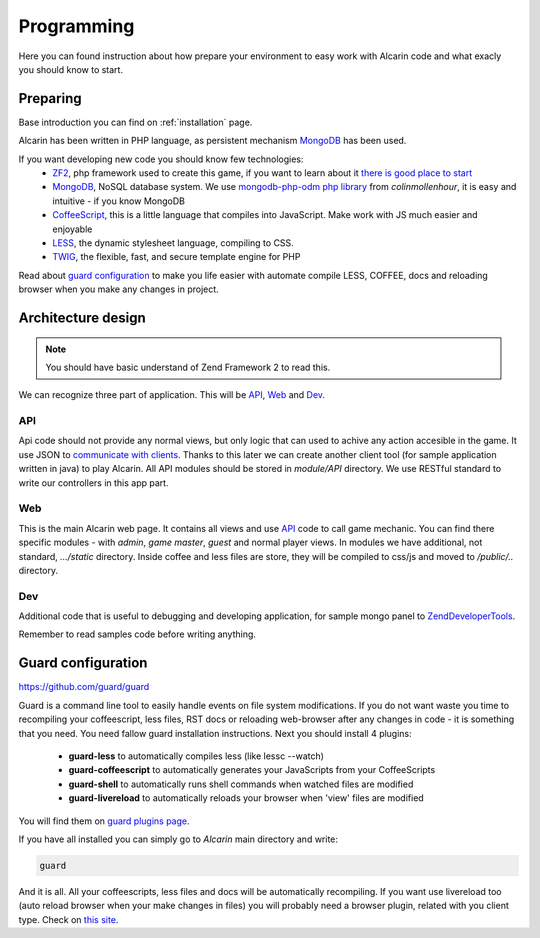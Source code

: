 ===========
Programming
===========

Here you can found instruction about how prepare your environment to easy work with Alcarin code
and what exacly you should know to start.

Preparing
=========

Base introduction you can find on :ref:`installation` page.

Alcarin has been written in PHP language, as persistent mechanism MongoDB_ has been used.

If you want developing new code you should know few technologies:
 - ZF2_, php framework used to create this game, if you want to learn about it `there is good place to start`_
 - MongoDB_, NoSQL database system. We use `mongodb-php-odm php library`_ from *colinmollenhour*, it is easy and intuitive - if you know MongoDB
 - CoffeeScript_, this is a little language that compiles into JavaScript. Make work with JS much easier and enjoyable
 - LESS_, the dynamic stylesheet language, compiling to CSS.
 - TWIG_, the flexible, fast, and secure template engine for PHP

 .. _ZF2: http://framework.zend.com/
 .. _`there is good place to start`: http://framework.zend.com/manual/2.0/en/user-guide/overview.html
 .. _MongoDB: http://www.mongodb.org/
 .. _`mongodb-php-odm php library`: https://github.com/colinmollenhour/mongodb-php-odm
 .. _CoffeeScript: http://coffeescript.org/
 .. _LESS: http://lesscss.org/
 .. _TWIG: http://twig.sensiolabs.org/

Read about `guard configuration`_ to make you life easier with automate compile LESS, COFFEE, docs
and reloading browser when you make any changes in project.


Architecture design
===================

.. note:: You should have basic understand of Zend Framework 2 to read this.

We can recognize three part of application. This will be API_, Web_ and Dev_.

API
---

Api code should not provide any normal views, but only logic that can used to achive any action
accesible in the game. It use JSON to `communicate with clients`_. Thanks to this later we can
create another client tool (for sample application written in java) to play Alcarin. All API
modules should be stored in *module/API* directory. We use RESTful standard to write our controllers
in this app part.

.. _`communicate with clients`: http://en.wikipedia.org/wiki/Client%E2%80%93server_model

Web
---

This is the main Alcarin web page. It contains all views and use API_ code to call game mechanic.
You can find there specific modules - with *admin*, *game master*, *guest* and normal player views.
In modules we have additional, not standard, *.../static* directory. Inside coffee and less files
are store, they will be compiled to css/js and moved to */public/..* directory.

Dev
---

Additional code that is useful to debugging and developing application, for sample mongo panel to
ZendDeveloperTools_.

.. _ZendDeveloperTools: https://github.com/zendframework/ZendDeveloperTools

Remember to read samples code before writing anything.

Guard configuration
===================

https://github.com/guard/guard

Guard is a command line tool to easily handle events on file system modifications. If you do not
want waste you time to recompiling your coffeescript, less files, RST docs or reloading web-browser
after any changes in code - it is something that you need.
You need fallow guard installation instructions. Next you should install 4 plugins:
 - **guard-less** to automatically compiles less (like lessc --watch)
 - **guard-coffeescript** to automatically generates your JavaScripts from your CoffeeScripts
 - **guard-shell** to automatically runs shell commands when watched files are modified
 - **guard-livereload** to automatically reloads your browser when 'view' files are modified

You will find them on `guard plugins page`_.

If you have all installed you can simply go to *Alcarin* main directory and write:

.. code-block:: bash

    guard

And it is all. All your coffeescripts, less files and docs will be automatically recompiling.
If you want use livereload too (auto reload browser when your make changes in files) you will
probably need a browser plugin, related with you client type. Check on `this site`_.

.. _`guard plugins page`: https://rubygems.org/search?query=guard-
.. _`this site`: http://feedback.livereload.com/knowledgebase/articles/86242-how-do-i-install-and-use-the-browser-extensions-